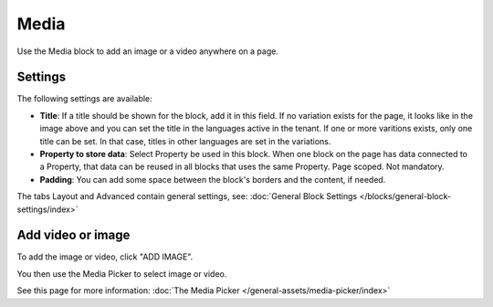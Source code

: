 Media
===========================================

Use the Media block to add an image or a video anywhere on a page. 

Settings
***************
The following settings are available:

.. image:: media-settings-new.png

+ **Title**: If a title should be shown for the block, add it in this field. If no variation exists for the page, it looks like in the image above and you can set the title in the languages active in the tenant. If one or more varitions exists, only one title can be set. In that case, titles in other languages are set in the variations.
+ **Property to store data**: Select Property be used in this block. When one block on the page has data connected to a Property, that data can be reused in all blocks that uses the same Property. Page scoped. Not mandatory.
+ **Padding**: You can add some space between the block's borders and the content, if needed.

The tabs Layout and Advanced contain general settings, see: :doc:`General Block Settings </blocks/general-block-settings/index>`

Add video or image
********************
To add the image or video, click "ADD IMAGE".

.. image:: media-block.png

You then use the Media Picker to select image or video. 

.. image:: media-picker.png

See this page for more information: :doc:`The Media Picker </general-assets/media-picker/index>`
